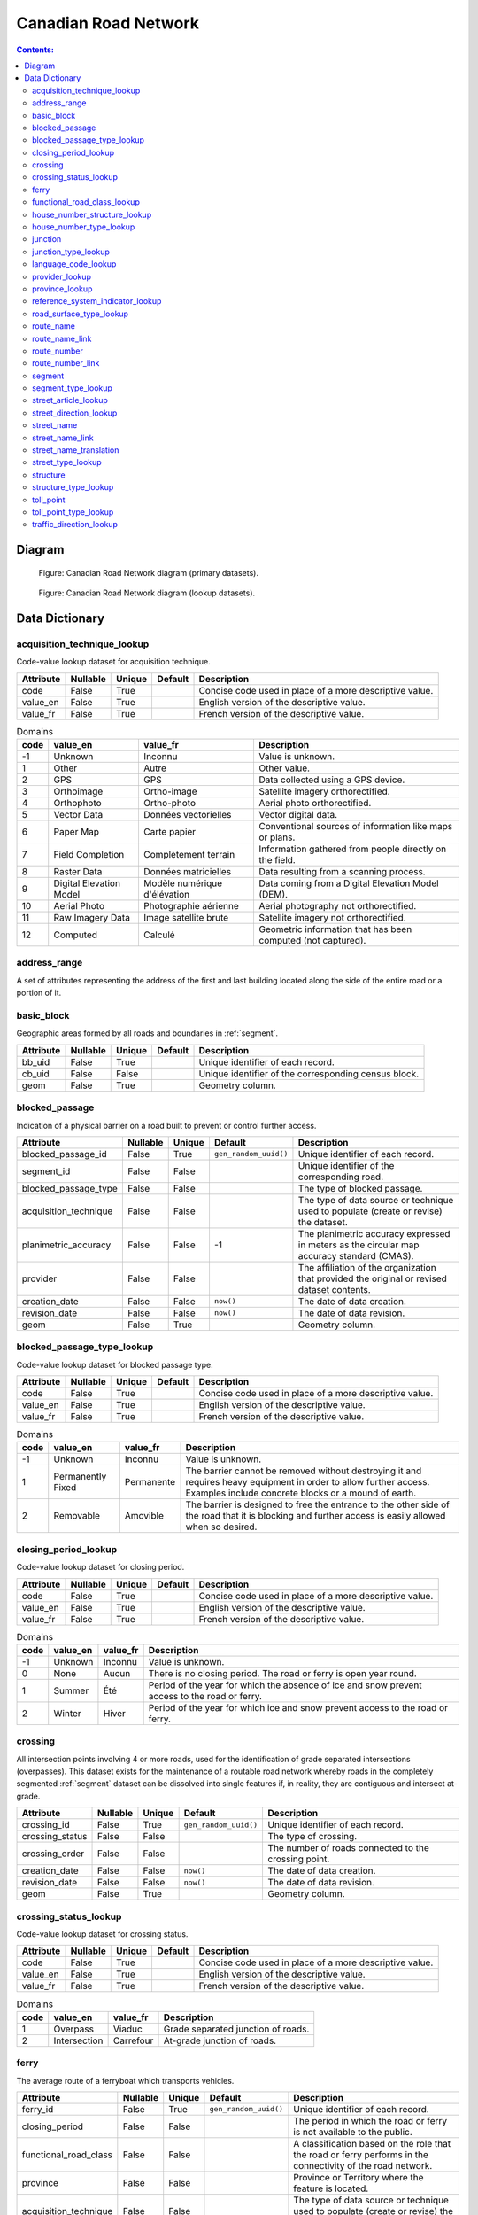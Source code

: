 *********************
Canadian Road Network
*********************

.. contents:: Contents:
   :depth: 2

Diagram
=======

.. figure:: /source/_static/data_models/canadian_road_network/canadian_road_network-primary_datasets.svg
    :alt: Canadian Road Network diagram (primary datasets).

    Figure: Canadian Road Network diagram (primary datasets).

.. figure:: /source/_static/data_models/canadian_road_network/canadian_road_network-lookup_datasets.svg
    :alt: Canadian Road Network diagram (lookup datasets).

    Figure: Canadian Road Network diagram (lookup datasets).

Data Dictionary
===============

acquisition_technique_lookup
----------------------------

Code-value lookup dataset for acquisition technique.

.. csv-table::
   :header: "Attribute", "Nullable", "Unique", "Default", "Description"
   :widths: auto
   :align: left

   "code", False, True, "", "Concise code used in place of a more descriptive value."
   "value_en", False, True, "", "English version of the descriptive value."
   "value_fr", False, True, "", "French version of the descriptive value."

.. csv-table:: Domains
   :header: "code", "value_en", "value_fr", "Description"
   :widths: auto
   :align: left

   -1, "Unknown", "Inconnu", "Value is unknown."
   1, "Other", "Autre", "Other value."
   2, "GPS", "GPS", "Data collected using a GPS device."
   3, "Orthoimage", "Ortho-image", "Satellite imagery orthorectified."
   4, "Orthophoto", "Ortho-photo", "Aerial photo orthorectified."
   5, "Vector Data", "Données vectorielles", "Vector digital data."
   6, "Paper Map", "Carte papier", "Conventional sources of information like maps or plans."
   7, "Field Completion", "Complètement terrain", "Information gathered from people directly on the field."
   8, "Raster Data", "Données matricielles", "Data resulting from a scanning process."
   9, "Digital Elevation Model", "Modèle numérique d'élévation", "Data coming from a Digital Elevation Model (DEM)."
   10, "Aerial Photo", "Photographie aérienne", "Aerial photography not orthorectified."
   11, "Raw Imagery Data", "Image satellite brute", "Satellite imagery not orthorectified."
   12, "Computed", "Calculé", "Geometric information that has been computed (not captured)."

address_range
-------------

A set of attributes representing the address of the first and last building located along the side of the entire road
or a portion of it.

.. csv-table::
   :header: "Attribute", "Nullable", "Unique", "Default", "Description"
   :widths: auto
   :align: left

   "address_range_id", False, True, ``gen_random_uuid()``, "Unique identifier of each record."
   "first_house_number", False, False, -1, "The first house number address."
   "first_house_number_suffix", False, False, "\"\"", "A non-integer value, such as a fraction or a character that
   follows the first house number address."
   "first_house_number_type", False, False, "", "The method used to populate the first house number address."
   "last_house_number", False, False, -1, "The last house number address."
   "last_house_number_suffix", False, False, "\"\"", "A non-integer value, such as a fraction or a character that
   follows the last house number address."
   "last_house_number_type", False, False, "", "The method used to populate the last house number address."
   "house_number_structure", False, False, "", "The numbering structure of the address range."
   "reference_system_indicator", False, False, "", "The particular addressing system of the address range."
   "acquisition_technique", False, False, "", "The type of data source or technique used to populate (create or revise)
   the dataset."
   "provider", False, False, "", "The affiliation of the organization that provided the original or revised dataset
   contents."
   "creation_date", False, False, ``now()``, "The date of data creation."
   "revision_date", False, False, ``now()``, "The date of data revision."

basic_block
-----------

Geographic areas formed by all roads and boundaries in :ref:`segment`.

.. csv-table::
   :header: "Attribute", "Nullable", "Unique", "Default", "Description"
   :widths: auto
   :align: left

   "bb_uid", False, True, "", "Unique identifier of each record."
   "cb_uid", False, False, "", "Unique identifier of the corresponding census block."
   "geom", False, True, "", "Geometry column."

blocked_passage
---------------

Indication of a physical barrier on a road built to prevent or control further access.

.. csv-table::
   :header: "Attribute", "Nullable", "Unique", "Default", "Description"
   :widths: auto
   :align: left

   "blocked_passage_id", False, True, ``gen_random_uuid()``, "Unique identifier of each record."
   "segment_id", False, False, "", "Unique identifier of the corresponding road."
   "blocked_passage_type", False, False, "", "The type of blocked passage."
   "acquisition_technique", False, False, "", "The type of data source or technique used to populate (create or revise)
   the dataset."
   "planimetric_accuracy", False, False, -1, "The planimetric accuracy expressed in meters as the circular map accuracy
   standard (CMAS)."
   "provider", False, False, "", "The affiliation of the organization that provided the original or revised dataset
   contents."
   "creation_date", False, False, ``now()``, "The date of data creation."
   "revision_date", False, False, ``now()``, "The date of data revision."
   "geom", False, True, "", "Geometry column."

blocked_passage_type_lookup
---------------------------

Code-value lookup dataset for blocked passage type.

.. csv-table::
   :header: "Attribute", "Nullable", "Unique", "Default", "Description"
   :widths: auto
   :align: left

   "code", False, True, "", "Concise code used in place of a more descriptive value."
   "value_en", False, True, "", "English version of the descriptive value."
   "value_fr", False, True, "", "French version of the descriptive value."

.. csv-table:: Domains
   :header: "code", "value_en", "value_fr", "Description"
   :widths: auto
   :align: left

   -1, "Unknown", "Inconnu", "Value is unknown."
   1, "Permanently Fixed", "Permanente", "The barrier cannot be removed without destroying it and requires heavy
   equipment in order to allow further access. Examples include concrete blocks or a mound of earth."
   2, "Removable", "Amovible", "The barrier is designed to free the entrance to the other side of the road that it is
   blocking and further access is easily allowed when so desired."

closing_period_lookup
---------------------

Code-value lookup dataset for closing period.

.. csv-table::
   :header: "Attribute", "Nullable", "Unique", "Default", "Description"
   :widths: auto
   :align: left

   "code", False, True, "", "Concise code used in place of a more descriptive value."
   "value_en", False, True, "", "English version of the descriptive value."
   "value_fr", False, True, "", "French version of the descriptive value."

.. csv-table:: Domains
   :header: "code", "value_en", "value_fr", "Description"
   :widths: auto
   :align: left

   -1, "Unknown", "Inconnu", "Value is unknown."
   0, "None", "Aucun", "There is no closing period. The road or ferry is open year round."
   1, "Summer", "Été", "Period of the year for which the absence of ice and snow prevent access to the road or ferry."
   2, "Winter", "Hiver", "Period of the year for which ice and snow prevent access to the road or ferry."

.. _crossing:

crossing
--------

All intersection points involving 4 or more roads, used for the identification of grade separated intersections
(overpasses). This dataset exists for the maintenance of a routable road network whereby roads in the completely
segmented :ref:`segment` dataset can be dissolved into single features if, in reality, they are contiguous and
intersect at-grade.

.. csv-table::
   :header: "Attribute", "Nullable", "Unique", "Default", "Description"
   :widths: auto
   :align: left

   "crossing_id", False, True, ``gen_random_uuid()``, "Unique identifier of each record."
   "crossing_status", False, False, "", "The type of crossing."
   "crossing_order", False, False, "", "The number of roads connected to the crossing point."
   "creation_date", False, False, ``now()``, "The date of data creation."
   "revision_date", False, False, ``now()``, "The date of data revision."
   "geom", False, True, "", "Geometry column."

crossing_status_lookup
----------------------

Code-value lookup dataset for crossing status.

.. csv-table::
   :header: "Attribute", "Nullable", "Unique", "Default", "Description"
   :widths: auto
   :align: left

   "code", False, True, "", "Concise code used in place of a more descriptive value."
   "value_en", False, True, "", "English version of the descriptive value."
   "value_fr", False, True, "", "French version of the descriptive value."

.. csv-table:: Domains
   :header: "code", "value_en", "value_fr", "Description"
   :widths: auto
   :align: left

   1, "Overpass", "Viaduc", "Grade separated junction of roads."
   2, "Intersection", "Carrefour", "At-grade junction of roads."

ferry
-----

The average route of a ferryboat which transports vehicles.

.. csv-table::
   :header: "Attribute", "Nullable", "Unique", "Default", "Description"
   :widths: auto
   :align: left

   "ferry_id", False, True, ``gen_random_uuid()``, "Unique identifier of each record."
   "closing_period", False, False, "", "The period in which the road or ferry is not available to the public."
   "functional_road_class", False, False, "", "A classification based on the role that the road or ferry performs in
   the connectivity of the road network."
   "province", False, False, "", "Province or Territory where the feature is located."
   "acquisition_technique", False, False, "", "The type of data source or technique used to populate (create or revise)
   the dataset."
   "planimetric_accuracy", False, False, -1, "The planimetric accuracy expressed in meters as the circular map accuracy
   standard (CMAS)."
   "provider", False, False, "", "The affiliation of the organization that provided the original or revised dataset
   contents."
   "creation_date", False, False, ``now()``, "The date of data creation."
   "revision_date", False, False, ``now()``, "The date of data revision."
   "geom", False, True, "", "Geometry column."

functional_road_class_lookup
----------------------------

Code-value lookup dataset for functional road class.

.. csv-table::
   :header: "Attribute", "Nullable", "Unique", "Default", "Description"
   :widths: auto
   :align: left

   "code", False, True, "", "Concise code used in place of a more descriptive value."
   "value_en", False, True, "", "English version of the descriptive value."
   "value_fr", False, True, "", "French version of the descriptive value."

.. csv-table:: Domains
   :header: "code", "value_en", "value_fr", "Description"
   :widths: auto
   :align: left

   -1, "Unknown", "Inconnu", "Value is unknown."
   0, "None", "Aucun", "Value reserved for boundaries."
   1, "Freeway", "Autoroute", "An unimpeded, high-speed controlled access thoroughfare for through traffic with
   typically no at-grade intersections, usually with no property access or direct access, and which is accessed by a
   ramp. Pedestrians are prohibited."
   2, "Expressway / Highway", "Route express", "A high-speed thoroughfare with a combination of controlled access
   intersections at any grade."
   3, "Arterial", "Artère", "A major thoroughfare with medium to large traffic capacity."
   4, "Collector", "Route collectrice", "A minor thoroughfare mainly used to access properties and to feed traffic with
   right of way."
   5, "Local / Street", "Local / Rue", "A low-speed thoroughfare dedicated to provide full access to the front of
   properties."
   6, "Local / Strata", "Local / Semi-privé", "A low-speed thoroughfare dedicated to provide access to properties with
   potential public restriction such as: trailer parks, First Nations, strata, private estates, seasonal residences."
   7, "Local / Unknown", "Local / Inconnu", "A low-speed thoroughfare dedicated to provide access to the front of
   properties but for which the access regulations are unknown."
   8, "Alleyway / Lane", "Ruelle / Voie", "A low-speed thoroughfare dedicated to provide access to the rear of
   properties."
   9, "Ramp", "Bretelle", "A system of interconnecting roadways providing for the controlled movement between two or
   more roadways."
   10, "Resource / Recreation", "Route d'accès ressources / Site récréatif", "A narrow passage whose primary function
   is to provide access for resource extraction and may also have serve in providing public access to the backcountry."
   11, "Rapid Transit", "Réservée transport commun", "A thoroughfare restricted to public transit buses."
   12, "Service Lane", "Service", "A stretch of road permitting vehicles to come to a stop along a freeway or highway,
   scale, service lane, emergency lane, lookout, and rest area."
   13, "Winter", "Hiver", "A road that is only useable during the winter when conditions allow for passage over lakes,
   rivers, and wetlands."

house_number_structure_lookup
-----------------------------

Code-value lookup dataset for house number structure.

.. csv-table::
   :header: "Attribute", "Nullable", "Unique", "Default", "Description"
   :widths: auto
   :align: left

   "code", False, True, "", "Concise code used in place of a more descriptive value."
   "value_en", False, True, "", "English version of the descriptive value."
   "value_fr", False, True, "", "French version of the descriptive value."

.. csv-table:: Domains
   :header: "code", "value_en", "value_fr", "Description"
   :widths: auto
   :align: left

   -1, "Unknown", "Inconnu", "Value is unknown."
   0, "None", "Aucun", "Absence of a house."
   1, "Even", "Numéros pairs", "The house numbers appear as even numbers in a sequentially sorted order (ascending or
   descending) when moving from one end of the road to the other. A series that has missing numbers but is sequentially
   sorted is valid. An example is the series (2, 4, 8, 18, 22)."
   2, "Odd", "Numéros impairs", "The house numbers appear as odd numbers in a sequentially sorted order (ascending or
   descending) when moving from one end of the road to the other. A series that has missing numbers but is sequentially
   sorted is valid. An example is the series (35, 39, 43, 69, 71, 73, 85)."
   3, "Mixed", "Numéros mixtes", "The house numbers appear as both even and odd numbers in a sequentially sorted order
   (ascending or descending) when moving from one end of the road to the other. A series that has missing numbers but
   is sequentially sorted is valid. Examples are the series (5, 6, 7, 9, 10, 13) and (24, 27, 30, 33, 34, 36)."
   4, "Irregular", "Numéros irréguliers", "The house numbers do not occur in any sorted order."

house_number_type_lookup
------------------------

Code-value lookup dataset for house number type.

.. csv-table::
   :header: "Attribute", "Nullable", "Unique", "Default", "Description"
   :widths: auto
   :align: left

   "code", False, True, "", "Concise code used in place of a more descriptive value."
   "value_en", False, True, "", "English version of the descriptive value."
   "value_fr", False, True, "", "French version of the descriptive value."

.. csv-table:: Domains
   :header: "code", "value_en", "value_fr", "Description"
   :widths: auto
   :align: left

   -1, "Unknown", "Inconnu", "Value is unknown."
   0, "None", "Aucun", "Absence of a house."
   1, "Actual Located", "Localisation réelle", "The house number is located at its \"real world\" position along the
   road."
   2, "Actual Unlocated", "Localisation présumée", "The house number is located at one end of the road which may or may
   not be its \"real world\" position."
   3, "Projected", "Projeté", "The house number is planned, figured or estimated for the future and is located at one
   end of the road."
   4, "Interpolated", "Interpolé", "The house number is calculated from two known house numbers which are located on
   either side."

.. _junction:

junction
--------

A feature bounding one or more roads or ferries. A junction is defined at the intersection of three or more roads, at
the junction of a road and a ferry, at the end of a dead end road, and at the junction of a road or ferry with a
provincial, territorial, or national boundary.

.. csv-table::
   :header: "Attribute", "Nullable", "Unique", "Default", "Description"
   :widths: auto
   :align: left

   "junction_id", False, True, ``gen_random_uuid()``, "Unique identifier of each record."
   "junction_type", False, False, "", "The classification of the junction."
   "exit_number", False, False, "\"\"", "The identifying number of an exit on a controlled access thoroughfare."
   "province", False, False, "", "Province or Territory where the feature is located."
   "acquisition_technique", False, False, "", "The type of data source or technique used to populate (create or revise)
   the dataset."
   "planimetric_accuracy", False, False, -1, "The planimetric accuracy expressed in meters as the circular map accuracy
   standard (CMAS)."
   "provider", False, False, "", "The affiliation of the organization that provided the original or revised dataset
   contents."
   "creation_date", False, False, ``now()``, "The date of data creation."
   "revision_date", False, False, ``now()``, "The date of data revision."
   "geom", False, False, "", "Geometry column."

junction_type_lookup
--------------------

Code-value lookup dataset for junction type.

.. csv-table::
   :header: "Attribute", "Nullable", "Unique", "Default", "Description"
   :widths: auto
   :align: left

   "code", False, True, "", "Concise code used in place of a more descriptive value."
   "value_en", False, True, "", "English version of the descriptive value."
   "value_fr", False, True, "", "French version of the descriptive value."

.. csv-table:: Domains
   :header: "code", "value_en", "value_fr", "Description"
   :widths: auto
   :align: left

   1, "Intersection", "Intersection", "A junction where three or more roads intersect at-grade."
   2, "Dead End", "Cul-de-sac", "A junction that indicates that a road ends and is not connected to any other road or
   ferry."
   3, "Ferry", "Transbordement", "A junction that indicates that a road connects to a ferry."
   4, "NatProvTer", "NatProvTer", "A junction at a provincial, territorial, or national boundary indicating that a road
   or ferry continues into the adjacent province, territory, or country."

language_code_lookup
--------------------

Code-value lookup dataset for language code.

.. csv-table::
   :header: "Attribute", "Nullable", "Unique", "Default", "Description"
   :widths: auto
   :align: left

   "code", False, True, "", "Three-letter code identifying the language in accordance with ISO 639-3."
   "value_en", False, True, "", "English version of the descriptive value."
   "value_fr", False, True, "", "French version of the descriptive value."

.. csv-table:: Domains
   :header: "code", "value_en", "value_fr", "Description"
   :widths: auto
   :align: left

   atj, "Atikamekw", "Atikamekw", ""
   bla, "Blackfoot", "Pied-noir", ""
   chp, "Chipewyan", "Chipewyan", ""
   clc, "Chilcotin", "Chilcotin", ""
   cre, "Cree", "Cri", ""
   crg, "Michif", "Métchif", ""
   crx, "Carrier", "Dakelh", ""
   dak, "Dakota", "Dakota", ""
   dgr, "Dogrib", "Flanc-de-chien", ""
   eng, "English", "Anglais", ""
   fra, "French", "Français", ""
   git, "Gitxsan", "Gitksan", ""
   gwi, "Gwich'in", "Gwich'in", ""
   hai, "Haida", "Haïda", ""
   ikt, "Inuinnaqtun", "Inuinnaqtun", ""
   iku, "Inuktitut", "Inuktitut", ""
   kut, "Kutenai", "Kutenai", ""
   kwk, "Kwak'wala", "Kwak'wala", ""
   mic, "Mi'kmaq", "Micmac", ""
   moe, "Innu-aimun", "Innu-aimun", ""
   moh, "Mohawk", "Mohawk", ""
   ncg, "Nisga'a", "Nisgha", ""
   nsk, "Naskapi", "Naskapi", ""
   oji, "Ojibwe", "Ojibwé", ""
   ojs, "Oji-Cree", "Oji-cri", ""
   scs, "North Slavey", "Esclave du Nord", ""
   sek, "Sekani", "Sekani", ""
   shs, "Shuswap", "Shuswap", ""
   squ, "Squamish", "Squamish", ""
   sto, "Stoney", "Stoney", ""
   tli, "Tlingit", "Tlingit", ""
   xsl, "South Slavey", "Esclave du Sud", ""

provider_lookup
---------------

Code-value lookup dataset for provider.

.. csv-table::
   :header: "Attribute", "Nullable", "Unique", "Default", "Description"
   :widths: auto
   :align: left

   "code", False, True, "", "Concise code used in place of a more descriptive value."
   "value_en", False, True, "", "English version of the descriptive value."
   "value_fr", False, True, "", "French version of the descriptive value."

.. csv-table:: Domains
   :header: "code", "value_en", "value_fr", "Description"
   :widths: auto
   :align: left

   -1, "Unknown", "Inconnu", "Value is unknown."
   1, "Other", "Autre", "Other value."
   2, "Federal", "Fédéral", "Federal departments or agencies."
   3, "Provincial / Territorial", "Provincial / Territorial", "Provincial / territorial departments or agencies."
   4, "Municipal", "Municipal", "Municipal departments or agencies."

province_lookup
---------------

Code-value lookup dataset for province.

.. csv-table::
   :header: "Attribute", "Nullable", "Unique", "Default", "Description"
   :widths: auto
   :align: left

   "code", False, True, "", "Concise code used in place of a more descriptive value."
   "value_en", False, True, "", "English version of the descriptive value."
   "value_fr", False, True, "", "French version of the descriptive value."

.. csv-table:: Domains
   :header: "code", "value_en", "value_fr", "Description"
   :widths: auto
   :align: left

   1, "Newfoundland and Labrador", "Terre-Neuve et Labrador", ""
   2, "Nova Scotia", "Nouvelle-Écosse", ""
   3, "Prince Edward Island", "Île-du-Prince-Édouard", ""
   4, "New Brunswick", "Nouveau-Brunswick", ""
   5, "Quebec", "Québec", ""
   6, "Ontario", "Ontario", ""
   7, "Manitoba", "Manitoba", ""
   8, "Saskatchewan", "Saskatchewan", ""
   9, "Alberta", "Alberta", ""
   10, "British Columbia", "Colombie-Britannique", ""
   11, "Yukon", "Yukon", ""
   12, "Northwest Territories", "Territoires du Nord-Ouest", ""
   13, "Nunavut", "Nunavut", ""

reference_system_indicator_lookup
---------------------------------

Code-value lookup dataset for reference system indicator.

.. csv-table::
   :header: "Attribute", "Nullable", "Unique", "Default", "Description"
   :widths: auto
   :align: left

   "code", False, True, "", "Concise code used in place of a more descriptive value."
   "value_en", False, True, "", "English version of the descriptive value."
   "value_fr", False, True, "", "French version of the descriptive value."

.. csv-table:: Domains
   :header: "code", "value_en", "value_fr", "Description"
   :widths: auto
   :align: left

   -1, "Unknown", "Inconnu", "Value is unknown."
   0, "None", "Aucun", "No reference system indicator."
   1, "Civic", "Civique", "Civic addressing system."
   2, "Lot and Concession", "Lot et concession", "Lot and concession number addressing system."
   3, "911 Measured", "Mesuré 911", "Measured distance 911 addressing system."
   4, "911 Civic", "Civique 911", "Civic 911 addressing system."
   5, "DLS Townships", "DLS", "Dominion Land Survey addressing system dominant in the Prairie provinces."

road_surface_type_lookup
------------------------

Code-value lookup dataset for road surface type.

.. csv-table::
   :header: "Attribute", "Nullable", "Unique", "Default", "Description"
   :widths: auto
   :align: left

   "code", False, True, "", "Concise code used in place of a more descriptive value."
   "value_en", False, True, "", "English version of the descriptive value."
   "value_fr", False, True, "", "French version of the descriptive value."

.. csv-table:: Domains
   :header: "code", "value_en", "value_fr", "Description"
   :widths: auto
   :align: left

   -1, "Unknown", "Inconnu", "Value is unknown."
   0, "None", "Aucun", "There is no permanent surface such as with a winter road or boundaries."
   1, "Rigid", "Rigide", "A paved road with a rigid surface such as concrete or steel decks."
   2, "Flexible", "Souple", "A paved road with a flexible surface such as asphalt or tar gravel."
   3, "Blocks", "Pavés", "A paved road with a surface made of blocks such as cobblestones."
   4, "Gravel", "Gravier", "A dirt road whose surface has been improved by grading with gravel."
   5, "Dirt", "Terre", "Roads whose surface is formed by the removal of vegetation and / or by the transportation
   movements over that road which inhibit further growth of any vegetation."
   6, "Paved unknown", "Revêtue inconnu", "A road with a surface made of hardened material such as concrete, asphalt,
   tar gravel, or steel decks, but for which the actual material is unknown."
   7, "Unpaved unknown", "Non revêtue inconnu", "A road with a surface made of loose material such as gravel or dirt,
   but for which the actual material is unknown."

route_name
----------

A set of attributes representing a particular route name in the road network.

.. csv-table::
   :header: "Attribute", "Nullable", "Unique", "Default", "Description"
   :widths: auto
   :align: left

   "route_name_id", False, True, ``gen_random_uuid()``, "Unique identifier of each record."
   "route_name_en", False, False, "\"\"", "The official English version of the route name."
   "route_name_fr", False, False, "\"\"", "The official French version of the route name."
   "creation_date", False, False, ``now()``, "The date of data creation."
   "revision_date", False, False, ``now()``, "The date of data revision."

route_name_link
---------------

A dataset facilitating plural linkages of roads and ferries with a particular route name in the road network.

.. csv-table::
   :header: "Attribute", "Nullable", "Unique", "Default", "Description"
   :widths: auto
   :align: left

   "route_name_link_id", False, True, ``gen_random_uuid()``, "Unique identifier of each record."
   "segment_id", False, False, "", "Unique identifier of the corresponding road or ferry."
   "route_name_id", False, False, "", "Unique identifier of the corresponding route name."

route_number
------------

A set of attributes representing a particular route number in the road network.

.. csv-table::
   :header: "Attribute", "Nullable", "Unique", "Default", "Description"
   :widths: auto
   :align: left

   "route_number_id", False, True, ``gen_random_uuid()``, "Unique identifier of each record."
   "route_number", False, False, "\"\"", "The official route number."
   "creation_date", False, False, ``now()``, "The date of data creation."
   "revision_date", False, False, ``now()``, "The date of data revision."

route_number_link
-----------------

A dataset facilitating plural linkages of roads and ferries with a particular route number in the road network.

.. csv-table::
   :header: "Attribute", "Nullable", "Unique", "Default", "Description"
   :widths: auto
   :align: left

   "route_number_link_id", False, True, ``gen_random_uuid()``, "Unique identifier of each record."
   "segment_id", False, False, "", "Unique identifier of the corresponding road or ferry."
   "route_number_id", False, False, "", "Unique identifier of the corresponding route number."

.. _segment:

segment
-------

A road or boundary feature with uniform characteristics.

.. csv-table::
   :header: "Attribute", "Nullable", "Unique", "Default", "Description"
   :widths: auto
   :align: left

   "segment_id", False, True, ``gen_random_uuid()``, "Unique identifier of each record."
   "segment_id_left", False, True, ``gen_random_uuid()``, "Unique identifier of the left side of each feature."
   "segment_id_right", False, True, ``gen_random_uuid()``, "Unique identifier of the right side of each feature."
   "element_id", False, False, "", "Non-unique identifier used to identify contiguous road features between
   :ref:`junction` points which also share an official street name."
   "routable_element_id", False, False, "", "Non-unique identifier used to identify contiguous road features which
   intersect at-grade via :ref:`crossing` points."
   "segment_type", False, False, "", "The classification of the feature."
   "exit_number", False, False, "\"\"", "The identifying number of an exit on a controlled access thoroughfare."
   "speed", False, False, -1, "The maximum speed allowed on the road, expressed in kilometers per hour."
   "number_of_lanes", False, False, -1, "The number of lanes existing on the road."
   "road_jurisdiction", False, False, "\"\"", "The agency with the responsibility / authority to ensure maintenance
   occurs but is not necessarily the one who undertakes the maintenance directly."
   "closing_period", False, False, "", "The period in which the road or ferry is not available to the public."
   "functional_road_class", False, False, "", "A classification based on the role that the road or ferry performs in
   the connectivity of the road network."
   "traffic_direction", False, False, "", "The direction(s) of traffic flow allowed on the road."
   "road_surface_type", False, False, "", "The type of surface covering a road."
   "structure_id", False, False, "", "Unique identifier of the corresponding structure."
   "bb_uid_l", False, False, ``uuid_nil()``, "Unique identifier of the corresponding basic block on the left side of
   each feature."
   "bb_uid_r", False, False, ``uuid_nil()``, "Unique identifier of the corresponding basic block on the right side of
   each feature."
   "acquisition_technique", False, False, "", "The type of data source or technique used to populate (create or revise)
   the dataset."
   "planimetric_accuracy", False, False, -1, "The planimetric accuracy expressed in meters as the circular map accuracy
   standard (CMAS)."
   "provider", False, False, "", "The affiliation of the organization that provided the original or revised dataset
   contents."
   "creation_date", False, False, ``now()``, "The date of data creation."
   "revision_date", False, False, ``now()``, "The date of data revision."
   "geom", False, True, "", "Geometry column."

segment_type_lookup
-------------------

Code-value lookup dataset for segment type.

.. csv-table::
   :header: "Attribute", "Nullable", "Unique", "Default", "Description"
   :widths: auto
   :align: left

   "code", False, True, "", "Concise code used in place of a more descriptive value."
   "value_en", False, True, "", "English version of the descriptive value."
   "value_fr", False, True, "", "French version of the descriptive value."

.. csv-table:: Domains
   :header: "code", "value_en", "value_fr", "Description"
   :widths: auto
   :align: left

   1, "Road", "Route", "A road is a linear section of the earth designed for or the result of vehicular movement."
   2, "Boundary", "Limite", "A boundary is a non-road forming an administrative, statistical, or non-standard
   geographic area."

street_article_lookup
---------------------

Code-value lookup dataset for street article.

.. csv-table::
   :header: "Attribute", "Nullable", "Unique", "Default", "Description"
   :widths: auto
   :align: left

   "code", False, True, "", "Concise code used in place of a more descriptive value."
   "value_en", False, True, "", "English version of the descriptive value."
   "value_fr", False, True, "", "French version of the descriptive value."

.. csv-table:: Domains
   :header: "code", "value_en", "value_fr", "Description"
   :widths: auto
   :align: left

   -1, "Unknown", "Inconnu", "Value is unknown."
   0, "None", "Aucun", "No article."
   1, "à", "à", ""
   2, "à l'", "à l'", ""
   3, "à la", "à la", ""
   4, "au", "au", ""
   5, "aux", "aux", ""
   6, "by the", "by the", ""
   7, "chez", "chez", ""
   8, "d'", "d'", ""
   9, "de", "de", ""
   10, "de l'", "de l'", ""
   11, "de la", "de la", ""
   12, "des", "des", ""
   13, "du", "du", ""
   14, "l'", "l'", ""
   15, "la", "la", ""
   16, "le", "le", ""
   17, "les", "les", ""
   18, "of the", "of the", ""
   19, "the", "the", ""

street_direction_lookup
-----------------------

Code-value lookup dataset for street direction.

.. csv-table::
   :header: "Attribute", "Nullable", "Unique", "Default", "Description"
   :widths: auto
   :align: left

   "code", False, True, "", "Concise code used in place of a more descriptive value."
   "value_en", False, True, "", "English version of the descriptive value."
   "value_fr", False, True, "", "French version of the descriptive value."

.. csv-table:: Domains
   :header: "code", "value_en", "value_fr", "Description"
   :widths: auto
   :align: left

   -1, "Unknown", "Inconnu", "Value is unknown."
   0, "None", "Aucun", "No direction."
   1, "North", "North", ""
   2, "Nord", "Nord", ""
   3, "South", "South", ""
   4, "Sud", "Sud", ""
   5, "East", "East", ""
   6, "Est", "Est", ""
   7, "West", "West", ""
   8, "Ouest", "Ouest", ""
   9, "Northwest", "Northwest", ""
   10, "Nord-ouest", "Nord-ouest", ""
   11, "Northeast", "Northeast", ""
   12, "Nord-est", "Nord-est", ""
   13, "Southwest", "Southwest", ""
   14, "Sud-ouest", "Sud-ouest", ""
   15, "Southeast", "Southeast", ""
   16, "Sud-est", "Sud-est", ""
   17, "Central", "Central", ""
   18, "Centre", "Centre", ""

street_name
-----------

A set of attributes representing a particular street name in the road network.

.. csv-table::
   :header: "Attribute", "Nullable", "Unique", "Default", "Description"
   :widths: auto
   :align: left

   "street_name_id", False, True, ``gen_random_uuid()``, "Unique identifier of each record."
   "street_name_concatenated", False, False, "\"\"", "The official concatenation of all components of the street name."
   "street_direction_prefix", False, False, "", "A geographic direction that is part of the street name and precedes
   the street name body."
   "street_type_prefix", False, False, "", "The portion of the street name identifying the street type and precedes the
   street name body."
   "street_article", False, False, "", "An article that is part of the street name and precedes the street name body."
   "street_name_body", False, False, "\"\"", "The portion of the street name that has the most identifying power,
   excluding the street direction prefix and suffix, street type prefix and suffix, and street article."
   "street_type_suffix", False, False, "", "The portion of the street name identifying the street type and succeeds the
   street name body."
   "street_direction_suffix", False, False, "", "A geographic direction that is part of the street name and succeeds
   the street name body."
   "creation_date", False, False, ``now()``, "The date of data creation."
   "revision_date", False, False, ``now()``, "The date of data revision."

street_name_link
----------------

A dataset facilitating plural linkages of roads with a particular street name in the road network.

.. csv-table::
   :header: "Attribute", "Nullable", "Unique", "Default", "Description"
   :widths: auto
   :align: left

   "street_name_link_id", False, True, ``gen_random_uuid()``, "Unique identifier of each record."
   "segment_id", False, False, "", "Unique identifier of the corresponding road."
   "street_name_id", False, False, "", "Unique identifier of the corresponding street name."

street_name_translation
-----------------------

A set of attributes representing a recognized translation of a particular street name in the road network.

.. csv-table::
   :header: "Attribute", "Nullable", "Unique", "Default", "Description"
   :widths: auto
   :align: left

   "street_name_translation_id", False, True, ``gen_random_uuid()``, "Unique identifier of each record."
   "street_name_id", False, False, "", "Unique identifier of the corresponding street name."
   "street_name_concatenated", False, False, "\"\"", "The official concatenation of all components of the street name."
   "language_code", False, False, "", "Three-letter code identifying the language of the street name translation in
   accordance with ISO 639-3."
   "creation_date", False, False, ``now()``, "The date of data creation."
   "revision_date", False, False, ``now()``, "The date of data revision."

street_type_lookup
------------------

Code-value lookup dataset for street type.

.. csv-table::
   :header: "Attribute", "Nullable", "Unique", "Default", "Description"
   :widths: auto
   :align: left

   "code", False, True, "", "Concise code used in place of a more descriptive value."
   "value_en", False, True, "", "English version of the descriptive value."
   "value_fr", False, True, "", "French version of the descriptive value."

.. csv-table:: Domains
   :header: "code", "value_en", "value_fr", "Description"
   :widths: auto
   :align: left

   -1, "Unknown", "Inconnu", "Value is unknown."
   0, "None", "Aucun", "No type."
   1, "Abbey", "Abbey", ""
   2, "Access", "Access", ""
   3, "Acres", "Acres", ""
   4, "Aire", "Aire", ""
   5, "Allée", "Allée", ""
   6, "Alley", "Alley", ""
   7, "Autoroute", "Autoroute", ""
   8, "Avenue", "Avenue", ""
   9, "Barrage", "Barrage", ""
   10, "Bay", "Bay", ""
   11, "Beach", "Beach", ""
   12, "Bend", "Bend", ""
   13, "Bloc", "Bloc", ""
   14, "Block", "Block", ""
   15, "Boulevard", "Boulevard", ""
   16, "Bourg", "Bourg", ""
   17, "Brook", "Brook", ""
   18, "By-pass", "By-pass", ""
   19, "Byway", "Byway", ""
   20, "Campus", "Campus", ""
   21, "Cape", "Cape", ""
   22, "Carre", "Carre", ""
   23, "Carrefour", "Carrefour", ""
   24, "Centre", "Centre", ""
   25, "Cercle", "Cercle", ""
   26, "Chase", "Chase", ""
   27, "Chemin", "Chemin", ""
   28, "Circle", "Circle", ""
   29, "Circuit", "Circuit", ""
   30, "Close", "Close", ""
   31, "Common", "Common", ""
   32, "Concession", "Concession", ""
   33, "Corners", "Corners", ""
   34, "Côte", "Côte", ""
   35, "Cour", "Cour", ""
   36, "Court", "Court", ""
   37, "Cove", "Cove", ""
   38, "Crescent", "Crescent", ""
   39, "Croft", "Croft", ""
   40, "Croissant", "Croissant", ""
   41, "Crossing", "Crossing", ""
   42, "Crossroads", "Crossroads", ""
   43, "Cul-de-sac", "Cul-de-sac", ""
   44, "Dale", "Dale", ""
   45, "Dell", "Dell", ""
   46, "Desserte", "Desserte", ""
   47, "Diversion", "Diversion", ""
   48, "Downs", "Downs", ""
   49, "Drive", "Drive", ""
   50, "Droit de passage", "Droit de passage", ""
   51, "Échangeur", "Échangeur", ""
   52, "End", "End", ""
   53, "Esplanade", "Esplanade", ""
   54, "Estates", "Estates", ""
   55, "Expressway", "Expressway", ""
   56, "Extension", "Extension", ""
   57, "Farm", "Farm", ""
   58, "Field", "Field", ""
   59, "Forest", "Forest", ""
   60, "Freeway", "Freeway", ""
   61, "Front", "Front", ""
   62, "Gardens", "Gardens", ""
   63, "Gate", "Gate", ""
   64, "Glade", "Glade", ""
   65, "Glen", "Glen", ""
   66, "Green", "Green", ""
   67, "Grounds", "Grounds", ""
   68, "Grove", "Grove", ""
   69, "Harbour", "Harbour", ""
   70, "Haven", "Haven", ""
   71, "Heath", "Heath", ""
   72, "Heights", "Heights", ""
   73, "Highlands", "Highlands", ""
   74, "Highway", "Highway", ""
   75, "Hill", "Hill", ""
   76, "Hollow", "Hollow", ""
   77, "Île", "Île", ""
   78, "Impasse", "Impasse", ""
   79, "Island", "Island", ""
   80, "Key", "Key", ""
   81, "Knoll", "Knoll", ""
   82, "Landing", "Landing", ""
   83, "Lane", "Lane", ""
   84, "Laneway", "Laneway", ""
   85, "Limits", "Limits", ""
   86, "Line", "Line", ""
   87, "Link", "Link", ""
   88, "Lookout", "Lookout", ""
   89, "Loop", "Loop", ""
   90, "Mall", "Mall", ""
   91, "Manor", "Manor", ""
   92, "Maze", "Maze", ""
   93, "Meadow", "Meadow", ""
   94, "Mews", "Mews", ""
   95, "Montée", "Montée", ""
   96, "Moor", "Moor", ""
   97, "Mount", "Mount", ""
   98, "Mountain", "Mountain", ""
   99, "Orchard", "Orchard", ""
   100, "Parade", "Parade", ""
   101, "Parc", "Parc", ""
   102, "Park", "Park", ""
   103, "Parkway", "Parkway", ""
   104, "Passage", "Passage", ""
   105, "Path", "Path", ""
   106, "Pathway", "Pathway", ""
   107, "Peak", "Peak", ""
   108, "Pines", "Pines", ""
   109, "Place", "Place", ""
   110, "Place", "Place", ""
   111, "Plateau", "Plateau", ""
   112, "Plaza", "Plaza", ""
   113, "Point", "Point", ""
   114, "Port", "Port", ""
   115, "Private", "Private", ""
   116, "Promenade", "Promenade", ""
   117, "Quay", "Quay", ""
   118, "Rang", "Rang", ""
   119, "Range", "Range", ""
   120, "Reach", "Reach", ""
   121, "Ridge", "Ridge", ""
   122, "Right of Way", "Right of Way", ""
   123, "Rise", "Rise", ""
   124, "Road", "Road", ""
   125, "Rond Point", "Rond Point", ""
   126, "Route", "Route", ""
   127, "Row", "Row", ""
   128, "Rue", "Rue", ""
   129, "Ruelle", "Ruelle", ""
   130, "Ruisseau", "Ruisseau", ""
   131, "Run", "Run", ""
   132, "Section", "Section", ""
   133, "Sentier", "Sentier", ""
   134, "Sideroad", "Sideroad", ""
   135, "Square", "Square", ""
   136, "Street", "Street", ""
   137, "Stroll", "Stroll", ""
   138, "Subdivision", "Subdivision", ""
   139, "Terrace", "Terrace", ""
   140, "Terrasse", "Terrasse", ""
   141, "Thicket", "Thicket", ""
   142, "Towers", "Towers", ""
   143, "Townline", "Townline", ""
   144, "Trace", "Trace", ""
   145, "Trail", "Trail", ""
   146, "Trunk", "Trunk", ""
   147, "Turnabout", "Turnabout", ""
   148, "Vale", "Vale", ""
   149, "Via", "Via", ""
   150, "View", "View", ""
   151, "Village", "Village", ""
   152, "Vista", "Vista", ""
   153, "Voie", "Voie", ""
   154, "Walk", "Walk", ""
   155, "Way", "Way", ""
   156, "Wharf", "Wharf", ""
   157, "Wood", "Wood", ""
   158, "Woods", "Woods", ""
   159, "Wynd", "Wynd", ""
   160, "Driveway", "Driveway", ""
   161, "Height", "Height", ""
   162, "Roadway", "Roadway", ""
   163, "Strip", "Strip", ""
   164, "Concession Road", "Concession Road", ""
   165, "Corner", "Corner", ""
   166, "County Road", "County Road", ""
   167, "Crossroad", "Crossroad", ""
   168, "Fire Route", "Fire Route", ""
   169, "Garden", "Garden", ""
   170, "Hills", "Hills", ""
   171, "Isle", "Isle", ""
   172, "Lanes", "Lanes", ""
   173, "Pointe", "Pointe", ""
   174, "Regional Road", "Regional Road", ""
   175, "Autoroute à péage", "Autoroute à péage", ""
   176, "Baie", "Baie", ""
   177, "Bluff", "Bluff", ""
   178, "Bocage", "Bocage", ""
   179, "Bois", "Bois", ""
   180, "Boucle", "Boucle", ""
   181, "Bretelle", "Bretelle", ""
   182, "Cap", "Cap", ""
   183, "Causeway", "Causeway", ""
   184, "Chaussée", "Chaussée", ""
   185, "Contournement", "Contournement", ""
   186, "Couloir", "Couloir", ""
   187, "Crête", "Crête", ""
   188, "Croix", "Croix", ""
   189, "Cross", "Cross", ""
   190, "Dead End", "Dead End", ""
   191, "Débarquement", "Débarquement", ""
   192, "Entrance", "Entrance", ""
   193, "Entrée", "Entrée", ""
   194, "Evergreen", "Evergreen", ""
   195, "Exit", "Exit", ""
   196, "Étang", "Étang", ""
   197, "Falaise", "Falaise", ""
   198, "Jardin", "Jardin", ""
   199, "Lawn", "Lawn", ""
   200, "Lien", "Lien", ""
   201, "Ligne", "Ligne", ""
   202, "Manoir", "Manoir", ""
   203, "Pass", "Pass", ""
   204, "Pente", "Pente", ""
   205, "Pond", "Pond", ""
   206, "Quai", "Quai", ""
   207, "Ramp", "Ramp", ""
   208, "Rampe", "Rampe", ""
   209, "Rangée", "Rangée", ""
   210, "Roundabout", "Roundabout", ""
   211, "Route de plaisance", "Route de plaisance", ""
   212, "Route sur élevée", "Route sur élevée", ""
   213, "Side", "Side", ""
   214, "Sortie", "Sortie", ""
   215, "Throughway", "Throughway", ""
   216, "Took", "Took", ""
   217, "Turn", "Turn", ""
   218, "Turnpike", "Turnpike", ""
   219, "Vallée", "Vallée", ""
   220, "Villas", "Villas", ""
   221, "Virage", "Virage", ""
   222, "Voie oust", "Voie oust", ""
   223, "Voie rapide", "Voie rapide", ""
   224, "Vue", "Vue", ""
   225, "Westway", "Westway", ""
   226, "Arm", "Arm", ""
   227, "Baseline", "Baseline", ""
   228, "Bourne", "Bourne", ""
   229, "Branch", "Branch", ""
   230, "Bridge", "Bridge", ""
   231, "Burn", "Burn", ""
   232, "Bypass", "Bypass", ""
   233, "Camp", "Camp", ""
   234, "Chart", "Chart", ""
   235, "Club", "Club", ""
   236, "Copse", "Copse", ""
   237, "Creek", "Creek", ""
   238, "Crest", "Crest", ""
   239, "Curve", "Curve", ""
   240, "Cut", "Cut", ""
   241, "Fairway", "Fairway", ""
   242, "Gateway", "Gateway", ""
   243, "Greenway", "Greenway", ""
   244, "Inamo", "Inamo", ""
   245, "Inlet", "Inlet", ""
   246, "Junction", "Junction", ""
   247, "Keep", "Keep", ""
   248, "Lake", "Lake", ""
   249, "Lakes", "Lakes", ""
   250, "Lakeway", "Lakeway", ""
   251, "Market", "Market", ""
   252, "Millway", "Millway", ""
   253, "Outlook", "Outlook", ""
   254, "Oval", "Oval", ""
   255, "Overpass", "Overpass", ""
   256, "Pier", "Pier", ""
   257, "River", "River", ""
   258, "Service", "Service", ""
   259, "Shore", "Shore", ""
   260, "Shores", "Shores", ""
   261, "Sideline", "Sideline", ""
   262, "Spur", "Spur", ""
   263, "Surf", "Surf", ""
   264, "Track", "Track", ""
   265, "Valley", "Valley", ""
   266, "Walkway", "Walkway", ""
   267, "Wold", "Wold", ""
   268, "Tili", "Tili", ""
   269, "Nook", "Nook", ""
   270, "Drung", "Drung", ""
   271, "Awti", "Awti", ""
   272, "Awti'j", "Awti'j", ""
   273, "Rest", "Rest", ""
   274, "Rotary", "Rotary", ""
   275, "Connection", "Connection", ""
   276, "Estate", "Estate", ""
   277, "Crossover", "Crossover", ""
   278, "Hideaway", "Hideaway", ""
   279, "Linkway", "Linkway", ""

structure
---------

A set of attributes representing a particular structure in the road network.

.. csv-table::
   :header: "Attribute", "Nullable", "Unique", "Default", "Description"
   :widths: auto
   :align: left

   "structure_id", False, True, ``gen_random_uuid()``, "Unique identifier of each record."
   "structure_type", False, False, "", "The classification of the structure."
   "structure_name_en", False, False, "\"\"", "The official English version of the structure name."
   "structure_name_fr", False, False, "\"\"", "The official French version of the structure name."
   "creation_date", False, False, ``now()``, "The date of data creation."
   "revision_date", False, False, ``now()``, "The date of data revision."

structure_type_lookup
---------------------

Code-value lookup dataset for structure type.

.. csv-table::
   :header: "Attribute", "Nullable", "Unique", "Default", "Description"
   :widths: auto
   :align: left

   "code", False, True, "", "Concise code used in place of a more descriptive value."
   "value_en", False, True, "", "English version of the descriptive value."
   "value_fr", False, True, "", "French version of the descriptive value."

.. csv-table:: Domains
   :header: "code", "value_en", "value_fr", "Description"
   :widths: auto
   :align: left

   -1, "Unknown", "Inconnu", "Value is unknown."
   0, "None", "Aucun", "Not a structure."
   1, "Bridge", "Pont", "A man-made construction that supports a road on a raised structure and spans an obstacle,
   river, another road, or railway."
   2, "Bridge covered", "Pont couvert", "A man-made construction that supports a road on a covered raised structure and
   spans an obstacle, river, another road, or railway."
   3, "Bridge moveable", "Pont mobile", "A man-made construction that supports a road on a moveable raised structure
   and spans an obstacle, river, another road, or railway."
   4, "Bridge unknown", "Pont inconnu", "A bridge for which it is currently impossible to determine whether its
   structure is covered, moveable or other."
   5, "Tunnel", "Tunnel", "An enclosed man-made construction built to carry a road through or below a natural feature
   or other obstructions."
   6, "Snowshed", "Paraneige", "A man-made roofed structure built over a road in mountainous areas to prevent snow
   slides from blocking the road."
   7, "Dam", "Barrage", "A man-made linear structure built across a waterway or floodway to control the flow of water
   and supporting a road for motor vehicles."

toll_point
----------

Place where a right-of-way is charged to gain access to a road.

.. csv-table::
   :header: "Attribute", "Nullable", "Unique", "Default", "Description"
   :widths: auto
   :align: left

   "toll_point_id", False, True, ``gen_random_uuid()``, "Unique identifier of each record."
   "segment_id", False, False, "", "Unique identifier of the corresponding road."
   "toll_point_type", False, False, "", "The type of toll point."
   "acquisition_technique", False, False, "", "The type of data source or technique used to populate (create or revise)
   the dataset."
   "planimetric_accuracy", False, False, -1, "The planimetric accuracy expressed in meters as the circular map accuracy
   standard (CMAS)."
   "provider", False, False, "", "The affiliation of the organization that provided the original or revised dataset
   contents."
   "creation_date", False, False, ``now()``, "The date of data creation."
   "revision_date", False, False, ``now()``, "The date of data revision."
   "geom", False, True, "", "Geometry column."

toll_point_type_lookup
----------------------

Code-value lookup dataset for toll point type.

.. csv-table::
   :header: "Attribute", "Nullable", "Unique", "Default", "Description"
   :widths: auto
   :align: left

   "code", False, True, "", "Concise code used in place of a more descriptive value."
   "value_en", False, True, "", "English version of the descriptive value."
   "value_fr", False, True, "", "French version of the descriptive value."

.. csv-table:: Domains
   :header: "code", "value_en", "value_fr", "Description"
   :widths: auto
   :align: left

   -1, "Unknown", "Inconnu", "Value is unknown."
   1, "Physical Toll Booth", "Poste de péage", "A construction along or across the road where toll can be paid to
   employees of the organization in charge of collecting the toll, to machines capable of automatically recognizing
   coins or bills or to machines involving electronic methods of payment like credit cards or bank cards."
   2, "Virtual Toll Booth", "Poste de péage virtuel", "A virtual point of toll payment where toll will be charged via
   automatic registration of the passing vehicle by subscription or invoice."
   3, "Hybrid", "Hybride", "A toll booth which is both physical and virtual."

traffic_direction_lookup
------------------------

Code-value lookup dataset for traffic direction.

.. csv-table::
   :header: "Attribute", "Nullable", "Unique", "Default", "Description"
   :widths: auto
   :align: left

   "code", False, True, "", "Concise code used in place of a more descriptive value."
   "value_en", False, True, "", "English version of the descriptive value."
   "value_fr", False, True, "", "French version of the descriptive value."

.. csv-table:: Domains
   :header: "code", "value_en", "value_fr", "Description"
   :widths: auto
   :align: left

   -1, "Unknown", "Inconnu", "Value is unknown."
   0, "None", "Aucun", "Value reserved for boundaries."
   1, "Both directions", "Bi-directionel", "Traffic flow is allowed in both directions."
   2, "Same direction", "Même direction", "The direction of one way traffic flow is the same as the digitizing
   direction of the road."
   3, "Opposite direction", "Direction contraire", "The direction of one way traffic flow is opposite to the
   digitizing direction of the road."
